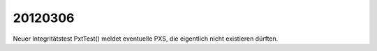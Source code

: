 20120306
========

Neuer Integritätstest PxtTest() meldet eventuelle PXS, 
die eigentlich nicht existieren dürften.